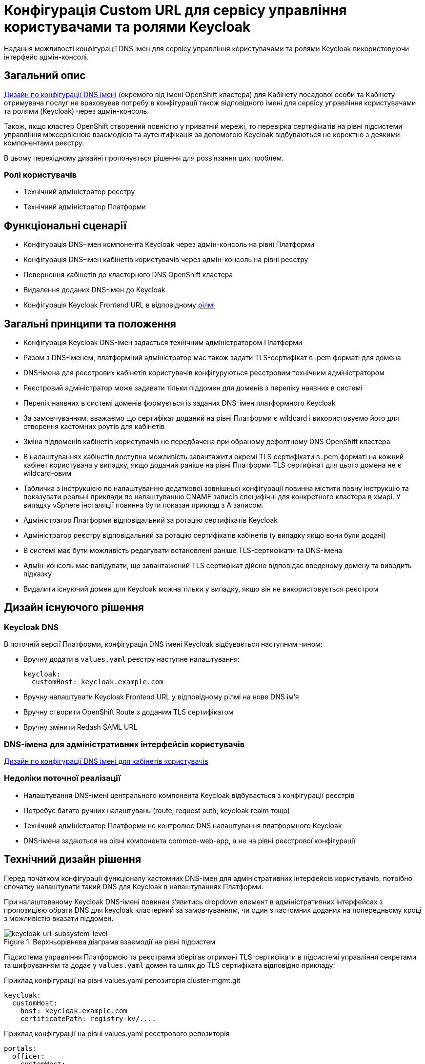= Конфігурація Custom URL для сервісу управління користувачами та ролями Keycloak

Надання можливості конфігурації DNS імен для сервісу управління користувачами та ролями Keycloak використовуючи інтерфейс
адмін-консолі.

== Загальний опис
xref:architecture/platform/administrative/config-management/custom-dns.adoc[Дизайн по конфігурації DNS імені]
(окремого від імені OpenShift кластера) для Кабінету посадової особи та Кабінету отримувача послуг не враховував потребу
в конфігурації також відповідного імені для сервісу управління користувачами та ролями (Keycloak) через адмін-консоль.

Також, якщо кластер OpenShift створений повністю у приватній мережі, то перевірка сертифікатів на рівні підсистеми
управління міжсервісною взаємодією та аутентифікація за допомогою Keycloak відбуваються не коректно з деякими
компонентами реєстру.

В цьому перехідному дизайні пропонується рішення для розв'язання цих проблем.

=== Ролі користувачів
* Технічний адміністратор реєстру
* Технічний адміністратор Платформи

== Функціональні сценарії
* Конфігурація DNS-імен компонента Keycloak через адмін-консоль на рівні Платформи
* Конфігурація DNS-імен кабінетів користувачів через адмін-консоль на рівні реєстру
* Повернення кабінетів до кластерного DNS OpenShift кластера
* Видалення доданих DNS-імен до Keycloak
* Конфігурація Keycloak Frontend URL в відповідному xref:ROOT:platform-glossary.adoc[рілмі]

== Загальні принципи та положення
* Конфігурація Keycloak DNS-імен задається технічним адміністратором Платформи
* Разом з DNS-іменем, платформний адміністратор має також задати TLS-сертифікат в .pem форматі для домена
* DNS-імена для реєстрових кабінетів користувачів конфігуруються реєстровим технічним адміністратором
* Реєстровий адміністратор може задавати тільки піддомен для доменів з переліку наявних в системі
* Перелік наявних в системі доменів формується із заданих DNS-імен платформного Keycloak
* За замовчуванням, вважаємо що сертифікат доданий на рівні Платформи є wildcard і використовуємо його для
створення кастомних роутів для кабінетів
* Зміна піддоменів кабінетів користувачів не передбачена при обраному дефолтному DNS OpenShift кластера
* В налаштуваннях кабінетів доступна можливість завантажити окремі TLS сертифікати в .pem форматі на кожний кабінет
користувача у випадку, якщо доданий раніше на рівні Платформи TLS сертифікат для цього домена не є wildcard-овим
* Табличка з інструкцією по налаштуванню додаткової зовнішньої конфігурації повинна містити повну інструкцію та показувати
реальні приклади по налаштуванню CNAME записів специфічні для конкретного кластера в хмарі. У випадку vSphere інсталяції
повинна бути показан приклад з A записом.
* Адміністратор Платформи відповідальний за ротацію сертифікатів Keycloak
* Адміністратор реєстру відповідальний за ротацію сертифікатів кабінетів (у випадку якщо вони були додані)
* В системі має бути можливість редагувати встановлені раніше TLS-сертифікати та DNS-імена
* Адмін-консоль має валідувати, що завантажений TLS сертифікат дійсно відповідає введеному домену та виводить підказку
* Видалити існуючий домен для Keycloak можна тільки у випадку, якщо він не використовується реєстром

== Дизайн існуючого рішення

=== Keycloak DNS

В поточній версії Платформи, конфігурація DNS імені Keycloak відбувається наступним чином:

** Вручну додати в `values.yaml` реєстру наступне налаштування:
+
[source,yaml]
----
keycloak:
  customHost: keycloak.example.com
----

** Вручну налаштувати Keycloak Frontend URL у відповідному рілмі на нове DNS імʼя

** Вручну створити OpenShift Route з доданим TLS сертифікатом

** Вручну змінити Redash SAML URL

=== DNS-імена для адміністративних інтерфейсів користувачів
xref:architecture/platform/administrative/config-management/custom-dns.adoc[Дизайн по конфігурації DNS імені для кабінетів користувачів]

=== Недоліки поточної реалізації
* Налаштування DNS-імені центрального компонента Keycloak відбувається з конфігурації реєстрів
* Потребує багато ручних налаштувань (route, request auth, keycloak realm тощо)
* Технічний адміністратор Платформи не контролює DNS налаштування платформного Keycloak
* DNS-імена задаються на рівні компонента common-web-app, а не на рівні реєстрової конфігурації

== Технічний дизайн рішення

Перед початком конфігурації функціоналу кастомних DNS-імен для адміністративних інтерфейсів користувачів, потрібно
спочатку налаштувати такий DNS для Keycloak в налаштуваннях Платформи.

При налаштованому Keycloak DNS-імені повинен зʼявитись dropdown елемент в адміністративних інтерфейсах з пропозицією
обрати DNS для keycloak кластерний за замовчуванням, чи один з кастомних доданих на попередньому кроці з можливістю вказати
піддомен.

.Верхньорівнева діаграма взаємодії на рівні підсистем
[plantuml, flow, svg]
image::architecture-workspace/platform-evolution/keycloak-dns/keycloak-url-subsystem-level.svg[keycloak-url-subsystem-level]

Підсистема управління Платформою та реєстрами зберігає отримані TLS-сертифікати в підсистемі управління секретами та
шифруванням та додає у `values.yaml` домен та шлях до TLS сертифіката відповідно прикладу:

.Приклад конфігурації на рівні values.yaml репозиторія cluster-mgmt.git
[source,yaml]
----
keycloak:
  customHost:
    host: keycloak.example.com
    certificatePath: registry-kv/....
----

.Приклад конфігурації на рівні values.yaml реєстрового репозиторія
[source,yaml]
----
portals:
  officer:
    customHost:
       enabled: true
       host: officer.example.com
       certificatePath: registry-kv/.... #optional
----

Платформні TLS сертифікати зберігаються у _HashiCorp Vault_ (*user-management:hashicorp-vault*) за шляхом, згенерованим згідно конвенції:
[source]
----
registry-kv/cluster/domains/<domain-name>

key:caCertificate value:<caValue>
key:certificate value:<certificateValue>
key:key value:<keyValue>
----

Реєстрові TLS сертифікати зберігаються у _HashiCorp Vault_ (*user-management:hashicorp-vault*) за шляхом, згенерованим згідно конвенції:
[source]
----
registry-kv/registry/<registry-name>/domains/<portal-name>/<domain-name>

key:caCertificate value:<caValue>
key:certificate value:<certificateValue>
key:key value:<keyValue>
----

.Верхньорівнева діаграма взаємодії на рівні розгортання конфігурації
[plantuml, flow, svg]
image::architecture-workspace/platform-evolution/keycloak-dns/keycloak-url-configuration-level.svg[keycloak-url-configuration-level]

При заданому кастомному DNS-імені для Keycloak та для кабінетів у відповідному реєстрі має відбутися:

** конфігурація Redash Viewer:
+
.Приклад конфігурації змінних оточення Redash Viewer
[source,bash]
----
REDASH_SAML_METADATA_URL # дефолтний Keycloak URL OpenShift кластера
REDASH_SAML_REDIRECT_URL # зовнішнє (кастомне) Keycloak DNS-імʼя
----

** конфігурація istio request authentication:
+
.Приклад конфігурації Istio RequestAuthentication для компонентів реєстрів
[source,bash]
----
jwtRules:
    - forwardOriginalToken: true
      fromHeaders:
        - name: X-Access-Token
      issuer: {{ template "issuer.officer" . }}    #зовнішнє (кастомне) Keycloak DNS-імʼя
      jwksUri: {{ template "jwksUri.officer" . }}  #дефолтний Keycloak URL OpenShift кластера
----

** конфігурація Keycloak Frontend URL:
+
.Приклад конфігурації Keycloak Frontend URL через KeycloakRealm CR
[source,yaml]
+
----
spec:
  frontendUrl: #зовнішнє (кастомне) Keycloak DNS-імʼя
----

** конфігурація Keycloak redash viewer client web URL:
[source,yaml]
+
----
spec:
  webUrl: #зовнішнє (кастомне) Redash DNS-імʼя
----

** конфігурація Kong OIDC plugin:
[source,yaml]
+
----
config:
  issuers_allowed:        #зовнішнє (кастомне Keycloak DNS-імʼя)
  discovery:              #дефолтний Keycloak URL OpenShift кластера
  introspection_endpoint: #зовнішнє (кастомне Keycloak DNS-імʼя)
----

=== Макети дизайну адмін-консолі

== План розробки
=== Технічні експертизи
* BE
* DevOps

=== План розробки
* Додати функціонал по налаштуванню Realm Frontend Url Keycloak оператором
* Змінити UI адмін-консолі відповідно мокапам та загальним положенням
* Розробити функціонал по налаштуванню DNS-імен в пайплайнах та чартах компонентів реєстру

=== Компоненти системи та їх призначення в рамках дизайну рішення
|===
|Компонент|Службова назва|Призначення / Суть змін| Статус
|Веб-інтерфейс інтерфейс управління Платформою та реєстрами|control-plane-console|Зміни інтерфейсів та логіки по зберіганню сертифікатів в Vault|To Do
|Розгортання платформи та реєстрів|edp-library-stages-fork|Зміна логіки по отриманню сертифікатів з Vault та розгортання Keycloak та реєстрів|To Do
|Кабінети користувачів|common-web-app|Конфігурація Kong плагінів|Done
|Сервіс перегляду звітів|redash-viewer|Конфігурація змінних оточення|To Do
|Налаштування реєстру|registry-configuration|Налаштування Keycloak Frontend URL|To Do
|Keycloak Оператор|keycloak-operator|Конфігурація Keycloak Frontend URL|To Do
|===

=== Міграція даних при оновленні реєстру
* To Do

== Безпека